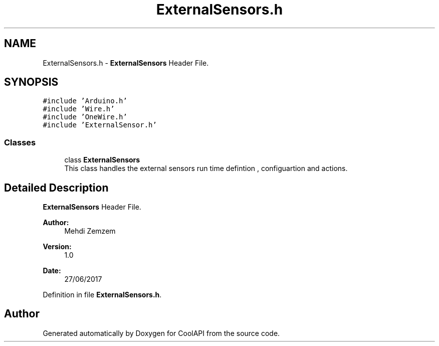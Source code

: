 .TH "ExternalSensors.h" 3 "Tue Jun 27 2017" "CoolAPI" \" -*- nroff -*-
.ad l
.nh
.SH NAME
ExternalSensors.h \- \fBExternalSensors\fP Header File\&.  

.SH SYNOPSIS
.br
.PP
\fC#include 'Arduino\&.h'\fP
.br
\fC#include 'Wire\&.h'\fP
.br
\fC#include 'OneWire\&.h'\fP
.br
\fC#include 'ExternalSensor\&.h'\fP
.br

.SS "Classes"

.in +1c
.ti -1c
.RI "class \fBExternalSensors\fP"
.br
.RI "This class handles the external sensors run time defintion , configuartion and actions\&. "
.in -1c
.SH "Detailed Description"
.PP 
\fBExternalSensors\fP Header File\&. 


.PP
\fBAuthor:\fP
.RS 4
Mehdi Zemzem 
.RE
.PP
\fBVersion:\fP
.RS 4
1\&.0 
.RE
.PP
\fBDate:\fP
.RS 4
27/06/2017 
.RE
.PP

.PP
Definition in file \fBExternalSensors\&.h\fP\&.
.SH "Author"
.PP 
Generated automatically by Doxygen for CoolAPI from the source code\&.
